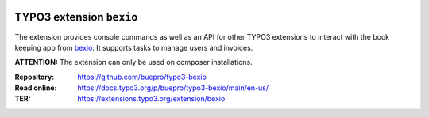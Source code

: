 .. image:: https://poser.pugx.org/buepro/typo3-bexio/v/stable.svg
   :alt: Latest Stable Version
   :target: https://extensions.typo3.org/extension/bexio/

.. image:: https://img.shields.io/badge/TYPO3-11-orange.svg
   :alt: TYPO3 11
   :target: https://get.typo3.org/version/11

.. image:: https://poser.pugx.org/buepro/typo3-bexio/d/total.svg
   :alt: Total Downloads
   :target: https://packagist.org/packages/buepro/typo3-bexio

.. image:: https://poser.pugx.org/buepro/typo3-bexio/d/monthly
   :alt: Monthly Downloads
   :target: https://packagist.org/packages/buepro/typo3-bexio

.. image:: https://github.com/buepro/typo3-bexio/workflows/CI/badge.svg
   :alt: Continuous Integration Status
   :target: https://github.com/buepro/typo3-bexio/actions?query=workflow%3ACI

.. _introduction:

=========================
TYPO3 extension ``bexio``
=========================

The extension provides console commands as well as an API for other TYPO3
extensions to interact with the book keeping app from
`bexio <https://www.bexio.com>`__. It supports tasks to manage users and
invoices.

**ATTENTION:** The extension can only be used on composer installations.

:Repository:  https://github.com/buepro/typo3-bexio
:Read online: https://docs.typo3.org/p/buepro/typo3-bexio/main/en-us/
:TER:         https://extensions.typo3.org/extension/bexio

